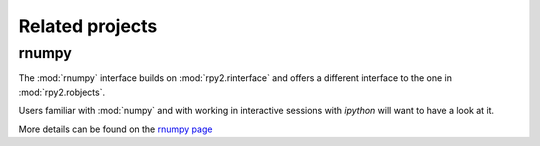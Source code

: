 ****************
Related projects
****************


rnumpy
======

The :mod:`rnumpy` interface builds on :mod:`rpy2.rinterface`
and offers a different interface to the one in :mod:`rpy2.robjects`.

Users familiar with :mod:`numpy` and with working in interactive sessions 
with *ipython* will want to have a look at it.

More details can be found on the 
`rnumpy page <http://bitbucket.org/njs/rnumpy/wiki/Home>`_
